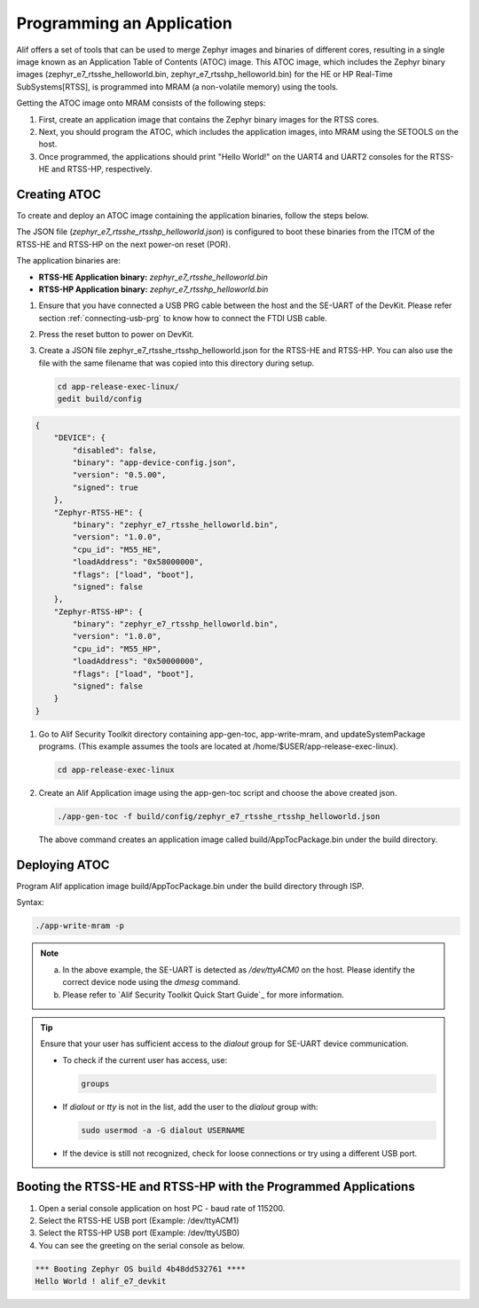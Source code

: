 .. _programming_an_application:

Programming an Application
==========================

Alif offers a set of tools that can be used to merge Zephyr images and binaries of different cores, resulting in a single image known as an Application Table of Contents (ATOC) image. This ATOC image, which includes the Zephyr binary images (zephyr_e7_rtsshe_helloworld.bin, zephyr_e7_rtsshp_helloworld.bin) for the HE or HP Real-Time SubSystems[RTSS], is programmed into MRAM (a non-volatile memory) using the tools.

Getting the ATOC image onto MRAM consists of the following steps:

1. First, create an application image that contains the Zephyr binary images for the RTSS cores.

2. Next, you should program the ATOC, which includes the application images, into MRAM using the SETOOLS on the host.

3. Once programmed, the applications should print "Hello World!" on the UART4 and UART2 consoles for the RTSS-HE and RTSS-HP, respectively.

Creating ATOC
-------------

To create and deploy an ATOC image containing the application binaries, follow the steps below.

The JSON file (`zephyr_e7_rtsshe_rtsshp_helloworld.json`) is configured to boot these binaries from the ITCM of the RTSS-HE and RTSS-HP on the next power-on reset (POR).

The application binaries are:

- **RTSS-HE Application binary:** `zephyr_e7_rtsshe_helloworld.bin`
- **RTSS-HP Application binary:** `zephyr_e7_rtsshp_helloworld.bin`

#. Ensure that you have connected a USB PRG cable between the host and the SE-UART of the DevKit. Please refer section :ref:`connecting-usb-prg` to know how to connect the FTDI USB cable.
#. Press the reset button to power on DevKit.
#. Create a JSON file zephyr_e7_rtsshe_rtsshp_helloworld.json for the RTSS-HE and RTSS-HP. You can also use the file with the same filename that was copied into this directory during setup.

   .. code-block:: console

      cd app-release-exec-linux/
      gedit build/config


.. code-block:: json

    {
        "DEVICE": {
            "disabled": false,
            "binary": "app-device-config.json",
            "version": "0.5.00",
            "signed": true
        },
        "Zephyr-RTSS-HE": {
            "binary": "zephyr_e7_rtsshe_helloworld.bin",
            "version": "1.0.0",
            "cpu_id": "M55_HE",
            "loadAddress": "0x58000000",
            "flags": ["load", "boot"],
            "signed": false
        },
        "Zephyr-RTSS-HP": {
            "binary": "zephyr_e7_rtsshp_helloworld.bin",
            "version": "1.0.0",
            "cpu_id": "M55_HP",
            "loadAddress": "0x50000000",
            "flags": ["load", "boot"],
            "signed": false
        }
    }


#. Go to Alif Security Toolkit directory containing app-gen-toc, app-write-mram, and updateSystemPackage programs. (This example assumes the tools are located at /home/$USER/app-release-exec-linux).

   .. code-block:: console

       cd app-release-exec-linux

#. Create an Alif Application image using the app-gen-toc script and choose the above created json.

   .. code-block:: console

     ./app-gen-toc -f build/config/zephyr_e7_rtsshe_rtsshp_helloworld.json

   The above command creates an application image called build/AppTocPackage.bin under the build directory.

Deploying ATOC
--------------

Program Alif application image build/AppTocPackage.bin under the build directory through ISP.

Syntax:

.. code-block:: console

    ./app-write-mram -p

.. note::

   a. In the above example, the SE-UART is detected as `/dev/ttyACM0` on the host. Please identify the correct device node using the `dmesg` command.
   b. Please refer to `Alif Security Toolkit Quick Start Guide`_ for more information.

.. tip::

   Ensure that your user has sufficient access to the `dialout` group for SE-UART device communication.

   - To check if the current user has access, use:

     .. code-block:: console

        groups

   - If `dialout` or `tty` is not in the list, add the user to the `dialout` group with:

     .. code-block:: console

        sudo usermod -a -G dialout USERNAME

   - If the device is still not recognized, check for loose connections or try using a different USB port.


Booting the RTSS-HE and RTSS-HP with the Programmed Applications
----------------------------------------------------------------

#. Open a serial console application on host PC - baud rate of 115200.
#. Select the RTSS-HE USB port (Example: /dev/ttyACM1)
#. Select the RTSS-HP USB port (Example: /dev/ttyUSB0)
#. You can see the greeting on the serial console as below.

.. code-block:: console

   *** Booting Zephyr OS build 4b48dd532761 ****
   Hello World ! alif_e7_devkit

